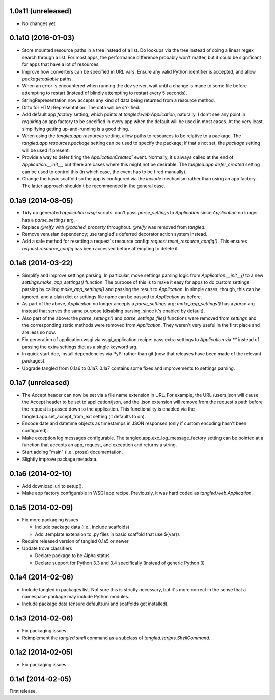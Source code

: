 1.0a11 (unreleased)
===================

- No changes yet


0.1a10 (2016-01-03)
===================

- Store mounted resource paths in a tree instead of a list. Do lookups via the
  tree instead of doing a linear regex search through a list. For most apps,
  the performance difference probably won't matter, but it could be significant
  for apps that have a lot of resources.
- Improve how converters can be specified in URL vars. Ensure any valid Python
  identifier is accepted, and allow `package:callable` paths.
- When an error is encountered when running the dev server, wait until a change
  is made to some file before attempting to restart (instead of blindly
  attempting to restart every
  5 seconds).
- StringRepresentation now accepts any kind of data being returned from
  a resource method.
- Ditto for HTMLRepresentation. The data will be `str`-ified.
- Add default app `factory` setting, which points at `tangled.web:Application`,
  naturally. I don't see any point in *requiring* an app factory to be
  specified in every app when the default will be used in most cases. At the
  very least, simplifying getting up-and-running is a good thing.
- When using the `tangled.app.resources` setting, allow paths to resources to
  be relative to a package. The `tangled.app.resources.package` setting can be
  used to specify the package; if that's not set, the `package` setting will be
  used if present.
- Provide a way to defer firing the `ApplicationCreated`` event. Normally, it's
  always called at the end of `Application.__init__`, but there are cases where
  this might not be desirable. The `tangled.app.defer_created` setting can be
  used to control this (in which case, the event has to be fired manually).
- Change the basic scaffold so the app is configured via the `include`
  mechanism rather than using an app factory. The latter approach shouldn't be
  recommended in the general case.


0.1a9 (2014-08-05)
==================

- Tidy up generated `application.wsgi` scripts: don't pass `parse_settings` to
  `Application` since `Application` no longer has a `parse_settings` arg.
- Replace `@reify` with `@cached_property` throughout. `@reify` was removed
  from `tangled`.
- Remove venusian dependency; use tangled's deferred decorator action system
  instead.
- Add a safe method for resetting a request's resource config:
  `request.reset_resource_config()`. This ensures `request.resource_config` has
  been accessed before attempting to delete it.


0.1a8 (2014-03-22)
==================

- Simplify and improve settings parsing. In particular, move settings parsing
  logic from `Application.__init__()` to a new `settings.make_app_settings()`
  function. The purpose of this is to make it easy for apps to do custom
  settings parsing by calling `make_app_settings()` and passing the result to
  `Application`. In simple cases, though, this can be ignored, and a plain
  dict or settings file name can be passed to `Application` as before.
- As part of the above, `Application` no longer accepts a `parse_settings` arg;
  `make_app_settings()` has a `parse` arg instead that serves the same purpose
  (disabling parsing, since it's enabled by default).
- Also part of the above: the `parse_settings()` and `parse_settings_file()`
  functions were removed from `settings` and the corresponding static methods
  were removed from `Application`. They weren't very useful in the first place
  and are less so now.
- Fix generation of application.wsgi via wsgi_application recipe: pass extra
  settings to `Application` via `**` instead of passing the extra settings dict
  as a single keyword arg.
- In quick start doc, install dependencies via PyPI rather than git (now that
  releases have been made of the relevant packages).
- Upgrade tangled from 0.1a6 to 0.1a7. 0.1a7 contains some fixes and
  improvements to settings parsing.


0.1a7 (unreleased)
==================

- The Accept header can now be set via a file name extension in URL. For
  example, the URL /users.json will cause the Accept header to be set to
  application/json, and the .json extension will remove from the request's path
  before the request is passed down to the application. This functionality is
  enabled via the tangled.app.set_accept_from_ext setting (it defaults to on).
- Encode date and datetime objects as timestamps in JSON responses (only if
  custom encoding hasn't been configured).
- Make exception log messages configurable. The
  tangled.app.exc_log_message_factory setting can be pointed at a function that
  accepts an app, request, and exception and returns a string.
- Start adding "main" (i.e., prose) documentation.
- Slightly improve package metadata.


0.1a6 (2014-02-10)
==================

- Add download_url to setup().
- Make app factory configurable in WSGI app recipe. Previously, it was hard
  coded as `tangled.web.Application`.


0.1a5 (2014-02-09)
==================

- Fix more packaging issues

  - Include package data (i.e., include scaffolds)
  - Add .template extension to .py files in basic scaffold that use ${var}s

- Require released version of tangled 0.1a5 or newer

- Update trove classifiers

  - Declare package to be Alpha status
  - Declare support for Python 3.3 and 3.4 specifically (instead of generic
    Python 3)


0.1a4 (2014-02-06)
==================

- Include tangled in packages list. Not sure this is strictly necessary, but
  it's more correct in the sense that a namespace package may include Python
  modules.
- Include package data (ensure defaults.ini and scaffolds get installed).


0.1a3 (2014-02-06)
==================

- Fix packaging issues.
- Reimplement the `tangled shell` command as a subclass of
  `tangled.scripts.ShellCommand`.


0.1a2 (2014-02-05)
==================

- Fix packaging issues.


0.1a1 (2014-02-05)
==================

First release.

